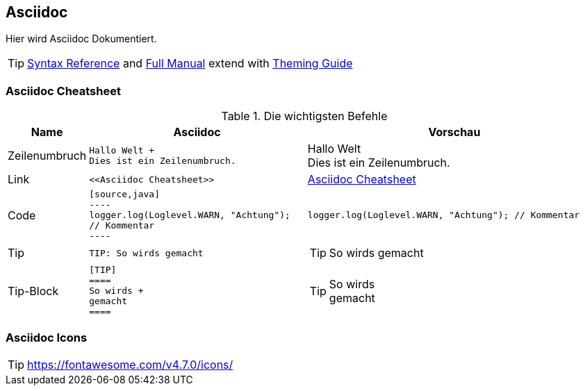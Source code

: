 == Asciidoc

Hier wird Asciidoc Dokumentiert.

[TIP]
https://asciidoctor.org/docs/asciidoc-syntax-quick-reference/[Syntax Reference] and
https://asciidoctor.org/docs/user-manual/[Full Manual] extend with
https://github.com/asciidoctor/asciidoctor-pdf/blob/master/docs/theming-guide.adoc[Theming Guide]


=== Asciidoc Cheatsheet

.Die wichtigsten Befehle
[cols="1,3m,4a",options="header"]
|============================================================================================
|Name    |Asciidoc	| Vorschau
|Zeilenumbruch | Hallo Welt + +
 Dies ist ein Zeilenumbruch. | Hallo Welt +
 Dies ist ein Zeilenumbruch.
| Link | \<<Asciidoc Cheatsheet>> | <<Asciidoc Cheatsheet>>
| Code | [source,java] +
---- +
logger.log(Loglevel.WARN, "Achtung"); // Kommentar +
---- +
 | [source,java]
----
logger.log(Loglevel.WARN, "Achtung"); // Kommentar 
----
|Tip | TIP: So wirds gemacht | TIP: So wirds gemacht
|Tip-Block | [TIP] +
==== +
So wirds + +
gemacht +
==== | [TIP]
====
So wirds +
gemacht 
====
|============================================================================================

=== Asciidoc Icons
 
TIP: https://fontawesome.com/v4.7.0/icons/